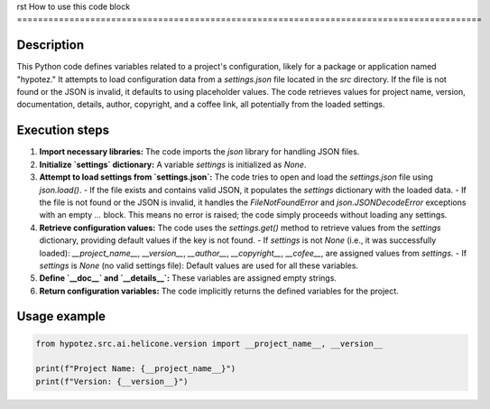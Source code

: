 rst
How to use this code block
=========================================================================================

Description
-------------------------
This Python code defines variables related to a project's configuration, likely for a package or application named "hypotez." It attempts to load configuration data from a `settings.json` file located in the `src` directory.  If the file is not found or the JSON is invalid, it defaults to using placeholder values. The code retrieves values for project name, version, documentation, details, author, copyright, and a coffee link, all potentially from the loaded settings.


Execution steps
-------------------------
1. **Import necessary libraries:** The code imports the `json` library for handling JSON files.
2. **Initialize `settings` dictionary:** A variable `settings` is initialized as `None`.
3. **Attempt to load settings from `settings.json`:** The code tries to open and load the `settings.json` file using `json.load()`.
   - If the file exists and contains valid JSON, it populates the `settings` dictionary with the loaded data.
   - If the file is not found or the JSON is invalid, it handles the `FileNotFoundError` and `json.JSONDecodeError` exceptions with an empty `...` block.  This means no error is raised; the code simply proceeds without loading any settings.
4. **Retrieve configuration values:** The code uses the `settings.get()` method to retrieve values from the `settings` dictionary, providing default values if the key is not found.
   - If `settings` is not `None` (i.e., it was successfully loaded): `__project_name__`, `__version__`, `__author__`, `__copyright__`, `__cofee__`, are assigned values from `settings`.
   - If `settings` is `None` (no valid settings file): Default values are used for all these variables.
5. **Define `__doc__` and `__details__`:**  These variables are assigned empty strings.
6. **Return configuration variables:** The code implicitly returns the defined variables for the project.



Usage example
-------------------------
.. code-block:: python

    from hypotez.src.ai.helicone.version import __project_name__, __version__

    print(f"Project Name: {__project_name__}")
    print(f"Version: {__version__}")